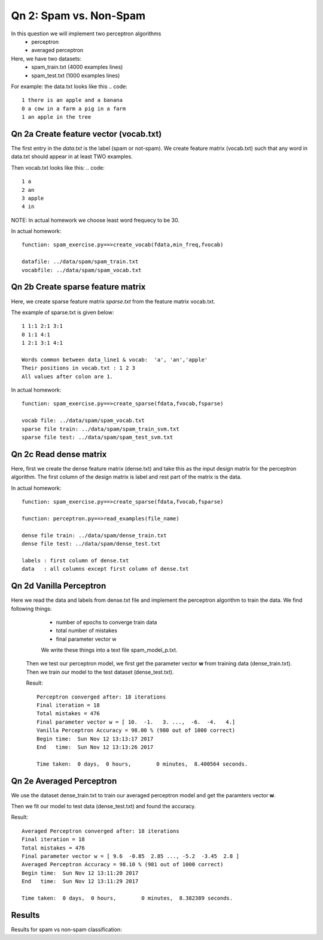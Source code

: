 Qn 2: Spam vs. Non-Spam
=====================================================

In this question we will implement two perceptron algorithms
  - perceptron
  - averaged perceptron

Here, we have two datasets:
  - spam_train.txt (4000 examples lines)
  - spam_test.txt  (1000 examples lines)

For example: the data.txt looks like this
.. code::

  1 there is an apple and a banana
  0 a cow in a farm a pig in a farm
  1 an apple in the tree


Qn 2a Create feature vector (vocab.txt)
-----------------------------------------

The first entry in the `data.txt` is the label (spam or not-spam). We create feature matrix (vocab.txt) such that
any word in data.txt should appear in at least TWO examples.

Then vocab.txt looks like this:
.. code::

  1 a
  2 an
  3 apple
  4 in

NOTE: In actual homework we choose least word frequecy to be 30.

In actual homework::

  function: spam_exercise.py==>create_vocab(fdata,min_freq,fvocab)

  datafile: ../data/spam/spam_train.txt
  vocabfile: ../data/spam/spam_vocab.txt


Qn 2b Create sparse feature matrix
-----------------------------------------

Here, we create sparse feature matrix `sparse.txt` from
the feature matrix vocab.txt.

The example of sparse.txt is given below::

  1 1:1 2:1 3:1
  0 1:1 4:1
  1 2:1 3:1 4:1

  Words common between data_line1 & vocab:  'a', 'an','apple'
  Their positions in vocab.txt : 1 2 3
  All values after colon are 1.

In actual homework::

  function: spam_exercise.py==>create_sparse(fdata,fvocab,fsparse)

  vocab file: ../data/spam/spam_vocab.txt
  sparse file train: ../data/spam/spam_train_svm.txt
  sparse file test: ../data/spam/spam_test_svm.txt

Qn 2c Read dense matrix
-----------------------------------------

Here, first we create the dense feature matrix (dense.txt)
and take this as the input design matrix for the perceptron
algorithm. The first column of the design matrix is label
and rest part of the matrix is the data.


In actual homework::

  function: spam_exercise.py==>create_sparse(fdata,fvocab,fsparse)

  function: perceptron.py==>read_examples(file_name)

  dense file train: ../data/spam/dense_train.txt
  dense file test: ../data/spam/dense_test.txt

  labels : first column of dense.txt
  data   : all columns except first column of dense.txt

Qn 2d Vanilla Perceptron
-----------------------------------------
Here we read the data and labels from dense.txt file and
implement the perceptron algorithm to train the data.
We find following things:

  - number of epochs to converge train data
  - total number of mistakes
  - final parameter vector w

  We write these things into a text file spam_model_p.txt.

 Then we test our perceptron model, we first get the parameter
 vector **w** from training data (dense_train.txt).
 Then we train our model
 to the test dataset (dense_test.txt).

 Result::

   Perceptron converged after: 18 iterations
   Final iteration = 18
   Total mistakes = 476
   Final parameter vector w = [ 10.  -1.   3. ...,  -6.  -4.   4.]
   Vanilla Perceptron Accuracy = 98.00 % (980 out of 1000 correct)
   Begin time:  Sun Nov 12 13:13:17 2017
   End   time:  Sun Nov 12 13:13:26 2017

   Time taken:  0 days,  0 hours,        0 minutes,  8.400564 seconds.

Qn 2e Averaged Perceptron
-----------------------------------------
We use the dataset dense_train.txt to train our averaged
perceptron model and get the paramters vector **w**.

Then we fit our model to test data (dense_test.txt) and
found the accuracy.

Result::

  Averaged Perceptron converged after: 18 iterations
  Final iteration = 18
  Total mistakes = 476
  Final parameter vector w = [ 9.6  -0.85  2.85 ..., -5.2  -3.45  2.8 ]
  Averaged Perceptron Accuracy = 98.10 % (981 out of 1000 correct)
  Begin time:  Sun Nov 12 13:11:20 2017
  End   time:  Sun Nov 12 13:11:29 2017

  Time taken:  0 days,  0 hours,        0 minutes,  8.382389 seconds.


Results
----------
Results for spam vs non-spam classification:


============  ======================
Perceptron    Accuracy %    
============  ======================
Vanilla       98.00
Averaged      98.10
Kernel        98.00
===========   ======================

